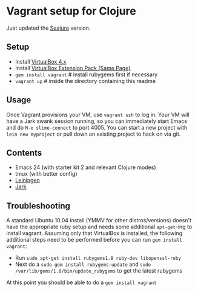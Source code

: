 * Vagrant setup for Clojure
Just updated the [[https://github.com/Seajure/emacs-clojure-vagrant][Seajure]] version.
** Setup
   - Install [[http://www.virtualbox.org/wiki/Downloads][VirtualBox 4.x]]
   - Install [[http://www.virtualbox.org/wiki/Downloads][VirtualBox Extension Pack (Same Page)]]
   - =gem install vagrant= # install rubygems first if necessary
   - =vagrant up= # inside the directory containing this readme
** Usage
   Once Vagrant provisions your VM, use =vagrant ssh= to log in. Your
   VM will have a Jark swank session running, so you can immediately
   start Emacs and do =M-x slime-connect= to port 4005. You can start
   a new project with =lein new myproject= or pull down an existing
   project to hack on via git.
** Contents
   - Emacs 24 (with starter kit 2 and relevant Clojure modes)
   - tmux (with better config)
   - [[http://github.com/technomancy/leiningen][Leiningen]]
   - [[http://icylisper.in/jark/][Jark]]
** Troubleshooting
   A standard Ubuntu 10.04 install (YMMV for other distros/versions) doesn't have the appropriate ruby setup and needs
   some additional =apt-get=-ing to install vagrant. Assuming only that VirtualBox is installed, the following additional
   steps need to be performed before you can run =gem install vagrant=:  
   - Run =sudo apt-get install rubygems1.8 ruby-dev libopenssl-ruby=
   - Next do a =sudo gem install rubygems-update= and =sudo /var/lib/gems/1.8/bin/update_rubygems= to get the latest rubygems
   At this point you should be able to do a =gem install vagrant= 
